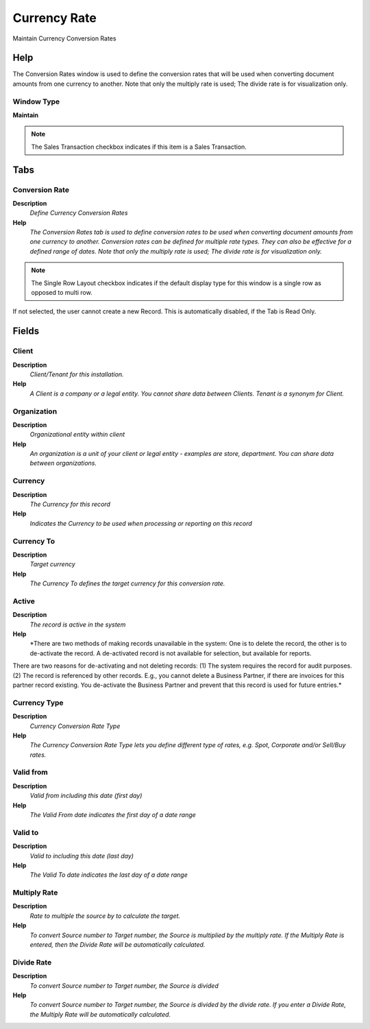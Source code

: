
.. _functional-guide/window/window-currency-rate:

=============
Currency Rate
=============

Maintain Currency Conversion Rates

Help
====
The Conversion Rates window is used to define the conversion rates that will be used when converting document amounts from one currency to another. Note that only the multiply rate is used; The divide rate is for visualization only.

Window Type
-----------
\ **Maintain**\ 

.. note::
    The Sales Transaction checkbox indicates if this item is a Sales Transaction.


Tabs
====

Conversion Rate
---------------
\ **Description**\ 
 \ *Define Currency Conversion Rates*\ 
\ **Help**\ 
 \ *The Conversion Rates tab is used to define conversion rates to be used when converting document amounts from one currency to another.  Conversion rates can be defined for multiple rate types.  They can also be effective for a defined range of dates. Note that only the multiply rate is used; The divide rate is for visualization only.*\ 

.. note::
    The Single Row Layout checkbox indicates if the default display type for this window is a single row as opposed to multi row.
If not selected, the user cannot create a new Record.  This is automatically disabled, if the Tab is Read Only.

Fields
======

Client
------
\ **Description**\ 
 \ *Client/Tenant for this installation.*\ 
\ **Help**\ 
 \ *A Client is a company or a legal entity. You cannot share data between Clients. Tenant is a synonym for Client.*\ 

Organization
------------
\ **Description**\ 
 \ *Organizational entity within client*\ 
\ **Help**\ 
 \ *An organization is a unit of your client or legal entity - examples are store, department. You can share data between organizations.*\ 

Currency
--------
\ **Description**\ 
 \ *The Currency for this record*\ 
\ **Help**\ 
 \ *Indicates the Currency to be used when processing or reporting on this record*\ 

Currency To
-----------
\ **Description**\ 
 \ *Target currency*\ 
\ **Help**\ 
 \ *The Currency To defines the target currency for this conversion rate.*\ 

Active
------
\ **Description**\ 
 \ *The record is active in the system*\ 
\ **Help**\ 
 \ *There are two methods of making records unavailable in the system: One is to delete the record, the other is to de-activate the record. A de-activated record is not available for selection, but available for reports.
There are two reasons for de-activating and not deleting records:
(1) The system requires the record for audit purposes.
(2) The record is referenced by other records. E.g., you cannot delete a Business Partner, if there are invoices for this partner record existing. You de-activate the Business Partner and prevent that this record is used for future entries.*\ 

Currency Type
-------------
\ **Description**\ 
 \ *Currency Conversion Rate Type*\ 
\ **Help**\ 
 \ *The Currency Conversion Rate Type lets you define different type of rates, e.g. Spot, Corporate and/or Sell/Buy rates.*\ 

Valid from
----------
\ **Description**\ 
 \ *Valid from including this date (first day)*\ 
\ **Help**\ 
 \ *The Valid From date indicates the first day of a date range*\ 

Valid to
--------
\ **Description**\ 
 \ *Valid to including this date (last day)*\ 
\ **Help**\ 
 \ *The Valid To date indicates the last day of a date range*\ 

Multiply Rate
-------------
\ **Description**\ 
 \ *Rate to multiple the source by to calculate the target.*\ 
\ **Help**\ 
 \ *To convert Source number to Target number, the Source is multiplied by the multiply rate.  If the Multiply Rate is entered, then the Divide Rate will be automatically calculated.*\ 

Divide Rate
-----------
\ **Description**\ 
 \ *To convert Source number to Target number, the Source is divided*\ 
\ **Help**\ 
 \ *To convert Source number to Target number, the Source is divided by the divide rate.  If you enter a Divide Rate, the Multiply Rate will be automatically calculated.*\ 

